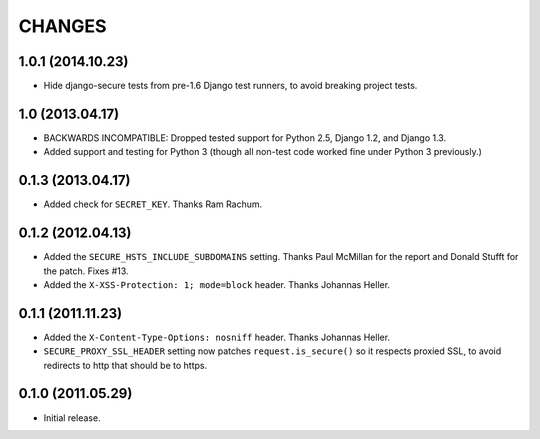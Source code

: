 CHANGES
=======

1.0.1 (2014.10.23)
------------------

* Hide django-secure tests from pre-1.6 Django test runners, to avoid breaking
  project tests.


1.0 (2013.04.17)
----------------

* BACKWARDS INCOMPATIBLE: Dropped tested support for Python 2.5, Django 1.2,
  and Django 1.3.

* Added support and testing for Python 3 (though all non-test code worked fine
  under Python 3 previously.)


0.1.3 (2013.04.17)
------------------

* Added check for ``SECRET_KEY``. Thanks Ram Rachum.

0.1.2 (2012.04.13)
------------------

* Added the ``SECURE_HSTS_INCLUDE_SUBDOMAINS`` setting. Thanks Paul McMillan
  for the report and Donald Stufft for the patch. Fixes #13.

* Added the ``X-XSS-Protection: 1; mode=block`` header. Thanks Johannas Heller.


0.1.1 (2011.11.23)
------------------

* Added the ``X-Content-Type-Options: nosniff`` header. Thanks Johannas Heller.

* ``SECURE_PROXY_SSL_HEADER`` setting now patches ``request.is_secure()`` so it
  respects proxied SSL, to avoid redirects to http that should be to https.


0.1.0 (2011.05.29)
------------------

* Initial release.

